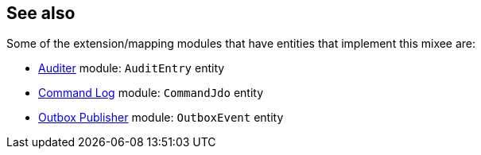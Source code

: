 :Notice: Licensed to the Apache Software Foundation (ASF) under one or more contributor license agreements. See the NOTICE file distributed with this work for additional information regarding copyright ownership. The ASF licenses this file to you under the Apache License, Version 2.0 (the "License"); you may not use this file except in compliance with the License. You may obtain a copy of the License at. http://www.apache.org/licenses/LICENSE-2.0 . Unless required by applicable law or agreed to in writing, software distributed under the License is distributed on an "AS IS" BASIS, WITHOUT WARRANTIES OR  CONDITIONS OF ANY KIND, either express or implied. See the License for the specific language governing permissions and limitations under the License.
:page-partial:



== See also

Some of the extension/mapping modules that have entities that implement this mixee are:

* xref:security:audittrail:about.adoc[Auditer] module: `AuditEntry` entity
* xref:userguide:commandlog:about.adoc[Command Log] module: `CommandJdo` entity
* xref:mappings:outbox-publisher:about.adoc[Outbox Publisher] module: `OutboxEvent` entity


